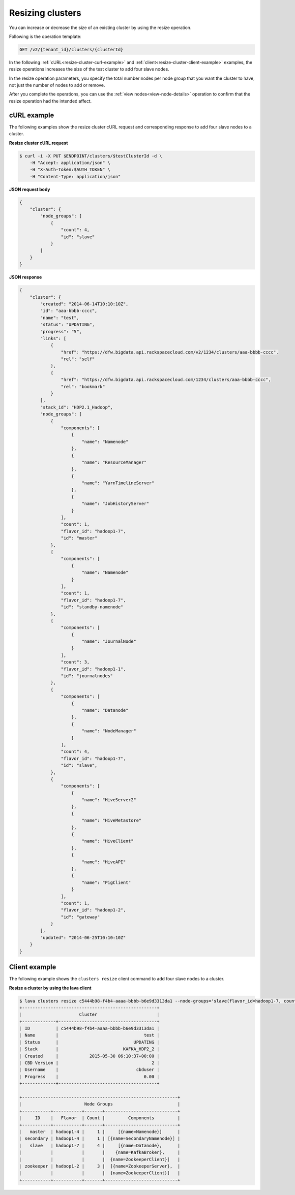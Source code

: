 .. _resize-clusters:

Resizing clusters
-----------------

You can increase or decrease the size of an existing cluster by using the
resize operation.

Following is the operation template:

.. code::

     GET /v2/{tenant_id}/clusters/{clusterId}

In the following :ref:`cURL<resize-cluster-curl-example>` and
:ref:`client<resize-cluster-client-example>` examples, the resize operations
increases the size of the test cluster to add four slave nodes.

In the resize operation parameters, you specify the total number nodes per node
group that you want the cluster to have, not just the number of nodes to add or
remove.

After you complete the operations, you can use the
:ref:`view nodes<view-node-details>` operation to confirm that the resize
operation had the intended affect.

.. _resize-cluster-curl-example:

cURL example
~~~~~~~~~~~~

The following examples show the resize cluster cURL request and corresponding
response to add four slave nodes to a cluster.

**Resize cluster cURL request**

.. code::

    $ curl -i -X PUT $ENDPOINT/clusters/$testClusterId -d \
        -H "Accept: application/json" \
        -H "X-Auth-Token:$AUTH_TOKEN" \
        -H "Content-Type: application/json"


**JSON request body**

.. code::

    {
        "cluster": {
            "node_groups": [
                {
                    "count": 4,
                    "id": "slave"
                }
            ]
        }
    }


**JSON response**

.. code::

    {
        "cluster": {
            "created": "2014-06-14T10:10:10Z",
            "id": "aaa-bbbb-cccc",
            "name": "test",
            "status": "UPDATING",
            "progress": "5",
            "links": [
                {
                    "href": "https://dfw.bigdata.api.rackspacecloud.com/v2/1234/clusters/aaa-bbbb-cccc",
                    "rel": "self"
                },
                {
                    "href": "https://dfw.bigdata.api.rackspacecloud.com/1234/clusters/aaa-bbbb-cccc",
                    "rel": "bookmark"
                }
            ],
            "stack_id": "HDP2.1_Hadoop",
            "node_groups": [
                {
                    "components": [
                        {
                            "name": "Namenode"
                        },
                        {
                            "name": "ResourceManager"
                        },
                        {
                            "name": "YarnTimelineServer"
                        },
                        {
                            "name": "JobHistoryServer"
                        }
                    ],
                    "count": 1,
                    "flavor_id": "hadoop1-7",
                    "id": "master"
                },
                {
                    "components": [
                        {
                            "name": "Namenode"
                        }
                    ],
                    "count": 1,
                    "flavor_id": "hadoop1-7",
                    "id": "standby-namenode"
                },
                {
                    "components": [
                        {
                            "name": "JournalNode"
                        }
                    ],
                    "count": 3,
                    "flavor_id": "hadoop1-1",
                    "id": "journalnodes"
                },
                {
                    "components": [
                        {
                            "name": "Datanode"
                        },
                        {
                            "name": "NodeManager"
                        }
                    ],
                    "count": 4,
                    "flavor_id": "hadoop1-7",
                    "id": "slave",
                },
                {
                    "components": [
                        {
                            "name": "HiveServer2"
                        },
                        {
                            "name": "HiveMetastore"
                        },
                        {
                            "name": "HiveClient"
                        },
                        {
                            "name": "HiveAPI"
                        },
                        {
                            "name": "PigClient"
                        }
                    ],
                    "count": 1,
                    "flavor_id": "hadoop1-2",
                    "id": "gateway"
                }
            ],
            "updated": "2014-06-25T10:10:10Z"
        }
    }


.. _resize-cluster-client-example:

Client example
~~~~~~~~~~~~~~

The following example shows the ``clusters resize`` client command to add four
slave nodes to a cluster.

**Resize a cluster by using the lava client**

.. code::

    $ lava clusters resize c5444b98-f4b4-aaaa-bbbb-b6e9d3313da1 --node-groups='slave(flavor_id=hadoop1-7, count=4)'
    +----------------------------------------------------+
    |                      Cluster                       |
    +-------------+--------------------------------------+
    | ID          | c5444b98-f4b4-aaaa-bbbb-b6e9d3313da1 |
    | Name        |                                 test |
    | Status      |                             UPDATING |
    | Stack       |                         KAFKA_HDP2_2 |
    | Created     |            2015-05-30 06:10:37+00:00 |
    | CBD Version |                                    2 |
    | Username    |                              cbduser |
    | Progress    |                                 0.00 |
    +-------------+--------------------------------------+

    +------------------------------------------------------------+
    |                        Node Groups                         |
    +-----------+-----------+-------+----------------------------+
    |     ID    |   Flavor  | Count |         Components         |
    +-----------+-----------+-------+----------------------------+
    |   master  | hadoop1-4 |     1 |     [{name=Namenode}]      |
    | secondary | hadoop1-4 |     1 | [{name=SecondaryNamenode}] |
    |   slave   | hadoop1-7 |     4 |     [{name=Datanode},      |
    |           |           |       |    {name=KafkaBroker},     |
    |           |           |       |  {name=ZookeeperClient}]   |
    | zookeeper | hadoop1-2 |     3 |  [{name=ZookeeperServer},  |
    |           |           |       |  {name=ZookeeperClient}]   |
    +-----------+-----------+-------+----------------------------+

